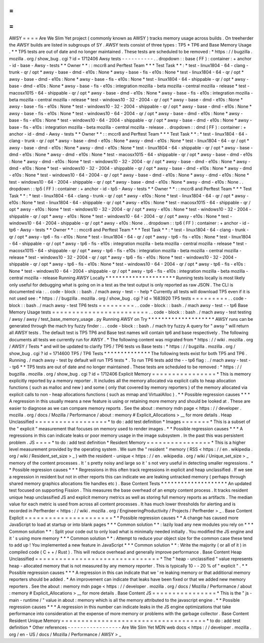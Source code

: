 =
=
=
=
AWSY
=
=
=
=
Are
We
Slim
Yet
project
(
commonly
known
as
AWSY
)
tracks
memory
usage
across
builds
.
On
treeherder
the
AWSY
builds
are
listed
in
subgroups
of
SY
.
AWSY
tests
consist
of
three
types
:
TP5
*
TP6
and
Base
Memory
Usage
.
*
\
*
TP5
tests
are
out
of
date
and
no
longer
maintained
.
These
tests
are
scheduled
to
be
removed
:
*
https
:
/
/
bugzilla
.
mozilla
.
org
/
show_bug
.
cgi
?
id
=
1712406
Awsy
tests
-
-
-
-
-
-
-
-
-
-
.
.
dropdown
:
:
base
(
FF
)
:
container
:
+
anchor
-
id
-
base
-
Awsy
-
tests
*
*
Owner
*
*
:
:
mccr8
and
Perftest
Team
*
*
*
Test
Task
*
*
:
*
test
-
linux1804
-
64
-
clang
-
trunk
-
qr
/
opt
*
awsy
-
base
-
dmd
-
e10s
:
None
*
awsy
-
base
-
fis
-
e10s
:
None
*
test
-
linux1804
-
64
-
qr
/
opt
*
awsy
-
base
-
dmd
-
e10s
:
None
*
awsy
-
base
-
fis
-
e10s
:
None
*
test
-
linux1804
-
64
-
shippable
-
qr
/
opt
*
awsy
-
base
-
dmd
-
e10s
:
None
*
awsy
-
base
-
fis
-
e10s
:
integration
mozilla
-
beta
mozilla
-
central
mozilla
-
release
*
test
-
macosx1015
-
64
-
shippable
-
qr
/
opt
*
awsy
-
base
-
dmd
-
e10s
:
None
*
awsy
-
base
-
fis
-
e10s
:
integration
mozilla
-
beta
mozilla
-
central
mozilla
-
release
*
test
-
windows10
-
32
-
2004
-
qr
/
opt
*
awsy
-
base
-
dmd
-
e10s
:
None
*
awsy
-
base
-
fis
-
e10s
:
None
*
test
-
windows10
-
32
-
2004
-
shippable
-
qr
/
opt
*
awsy
-
base
-
dmd
-
e10s
:
None
*
awsy
-
base
-
fis
-
e10s
:
None
*
test
-
windows10
-
64
-
2004
-
qr
/
opt
*
awsy
-
base
-
dmd
-
e10s
:
None
*
awsy
-
base
-
fis
-
e10s
:
None
*
test
-
windows10
-
64
-
2004
-
shippable
-
qr
/
opt
*
awsy
-
base
-
dmd
-
e10s
:
None
*
awsy
-
base
-
fis
-
e10s
:
integration
mozilla
-
beta
mozilla
-
central
mozilla
-
release
.
.
dropdown
:
:
dmd
(
FF
)
:
container
:
+
anchor
-
id
-
dmd
-
Awsy
-
tests
*
*
Owner
*
*
:
:
mccr8
and
Perftest
Team
*
*
*
Test
Task
*
*
:
*
test
-
linux1804
-
64
-
clang
-
trunk
-
qr
/
opt
*
awsy
-
base
-
dmd
-
e10s
:
None
*
awsy
-
dmd
-
e10s
:
None
*
test
-
linux1804
-
64
-
qr
/
opt
*
awsy
-
base
-
dmd
-
e10s
:
None
*
awsy
-
dmd
-
e10s
:
None
*
test
-
linux1804
-
64
-
shippable
-
qr
/
opt
*
awsy
-
base
-
dmd
-
e10s
:
None
*
awsy
-
dmd
-
e10s
:
None
*
test
-
macosx1015
-
64
-
shippable
-
qr
/
opt
*
awsy
-
base
-
dmd
-
e10s
:
None
*
awsy
-
dmd
-
e10s
:
None
*
test
-
windows10
-
32
-
2004
-
qr
/
opt
*
awsy
-
base
-
dmd
-
e10s
:
None
*
awsy
-
dmd
-
e10s
:
None
*
test
-
windows10
-
32
-
2004
-
shippable
-
qr
/
opt
*
awsy
-
base
-
dmd
-
e10s
:
None
*
awsy
-
dmd
-
e10s
:
None
*
test
-
windows10
-
64
-
2004
-
qr
/
opt
*
awsy
-
base
-
dmd
-
e10s
:
None
*
awsy
-
dmd
-
e10s
:
None
*
test
-
windows10
-
64
-
2004
-
shippable
-
qr
/
opt
*
awsy
-
base
-
dmd
-
e10s
:
None
*
awsy
-
dmd
-
e10s
:
None
.
.
dropdown
:
:
tp5
(
FF
)
:
container
:
+
anchor
-
id
-
tp5
-
Awsy
-
tests
*
*
Owner
*
*
:
:
mccr8
and
Perftest
Team
*
*
*
Test
Task
*
*
:
*
test
-
linux1804
-
64
-
clang
-
trunk
-
qr
/
opt
*
awsy
-
e10s
:
None
*
test
-
linux1804
-
64
-
qr
/
opt
*
awsy
-
e10s
:
None
*
test
-
linux1804
-
64
-
shippable
-
qr
/
opt
*
awsy
-
e10s
:
None
*
test
-
macosx1015
-
64
-
shippable
-
qr
/
opt
*
awsy
-
e10s
:
None
*
test
-
windows10
-
32
-
2004
-
qr
/
opt
*
awsy
-
e10s
:
None
*
test
-
windows10
-
32
-
2004
-
shippable
-
qr
/
opt
*
awsy
-
e10s
:
None
*
test
-
windows10
-
64
-
2004
-
qr
/
opt
*
awsy
-
e10s
:
None
*
test
-
windows10
-
64
-
2004
-
shippable
-
qr
/
opt
*
awsy
-
e10s
:
None
.
.
dropdown
:
:
tp6
(
FF
)
:
container
:
+
anchor
-
id
-
tp6
-
Awsy
-
tests
*
*
Owner
*
*
:
:
mccr8
and
Perftest
Team
*
*
*
Test
Task
*
*
:
*
test
-
linux1804
-
64
-
clang
-
trunk
-
qr
/
opt
*
awsy
-
tp6
-
fis
-
e10s
:
None
*
test
-
linux1804
-
64
-
qr
/
opt
*
awsy
-
tp6
-
fis
-
e10s
:
None
*
test
-
linux1804
-
64
-
shippable
-
qr
/
opt
*
awsy
-
tp6
-
fis
-
e10s
:
integration
mozilla
-
beta
mozilla
-
central
mozilla
-
release
*
test
-
macosx1015
-
64
-
shippable
-
qr
/
opt
*
awsy
-
tp6
-
fis
-
e10s
:
integration
mozilla
-
beta
mozilla
-
central
mozilla
-
release
*
test
-
windows10
-
32
-
2004
-
qr
/
opt
*
awsy
-
tp6
-
fis
-
e10s
:
None
*
test
-
windows10
-
32
-
2004
-
shippable
-
qr
/
opt
*
awsy
-
tp6
-
fis
-
e10s
:
None
*
test
-
windows10
-
64
-
2004
-
qr
/
opt
*
awsy
-
tp6
-
fis
-
e10s
:
None
*
test
-
windows10
-
64
-
2004
-
shippable
-
qr
/
opt
*
awsy
-
tp6
-
fis
-
e10s
:
integration
mozilla
-
beta
mozilla
-
central
mozilla
-
release
Running
AWSY
Locally
*
*
*
*
*
*
*
*
*
*
*
*
*
*
*
*
*
*
*
*
*
Running
tests
locally
is
most
likely
only
useful
for
debugging
what
is
going
on
in
a
test
as
the
test
output
is
only
reported
as
raw
JSON
.
The
CLI
is
documented
via
:
.
.
code
-
block
:
:
bash
.
/
mach
awsy
-
test
-
-
help
*
Currently
all
tests
will
download
TP5
even
if
it
is
not
used
see
:
*
https
:
/
/
bugzilla
.
mozilla
.
org
/
show_bug
.
cgi
?
id
=
1683920
TP5
tests
=
=
=
=
=
=
=
=
=
.
.
code
-
block
:
:
bash
.
/
mach
awsy
-
test
TP6
tests
=
=
=
=
=
=
=
=
=
.
.
code
-
block
:
:
bash
.
/
mach
awsy
-
test
-
-
tp6
Base
Memory
Usage
tests
=
=
=
=
=
=
=
=
=
=
=
=
=
=
=
=
=
=
=
=
=
=
=
=
.
.
code
-
block
:
:
bash
.
/
mach
awsy
-
test
testing
/
awsy
/
awsy
/
test_base_memory_usage
.
py
Running
AWSY
on
Try
*
*
*
*
*
*
*
*
*
*
*
*
*
*
*
*
*
*
*
*
AWSY
runs
can
be
generated
through
the
mach
try
fuzzy
finder
:
.
.
code
-
block
:
:
bash
.
/
mach
try
fuzzy
A
query
for
"
awsy
"
will
return
all
AWSY
tests
.
The
default
test
is
TP5
TP6
and
Base
test
names
will
contain
tp6
and
base
respectively
.
The
following
documents
all
tests
we
currently
run
for
AWSY
.
*
The
following
content
was
migrated
from
*
https
:
/
/
wiki
.
mozilla
.
org
/
AWSY
/
Tests
*
and
will
be
updated
to
clarify
TP5
/
TP6
tests
vs
Base
tests
:
*
https
:
/
/
bugzilla
.
mozilla
.
org
/
show_bug
.
cgi
?
id
=
1714600
TP5
/
TP6
Tests
*
*
*
*
*
*
*
*
*
*
*
*
*
*
The
following
tests
exist
for
both
TP5
and
TP6
.
Running
.
/
mach
awsy
-
test
by
default
will
run
TP5
tests
*
.
To
run
TP6
tests
add
the
-
-
tp6
flag
:
.
/
mach
awsy
-
test
-
-
tp6
*
\
*
TP5
tests
are
out
of
date
and
no
longer
maintained
.
These
tests
are
scheduled
to
be
removed
:
*
https
:
/
/
bugzilla
.
mozilla
.
org
/
show_bug
.
cgi
?
id
=
1712406
Explicit
Memory
=
=
=
=
=
=
=
=
=
=
=
=
=
=
=
=
*
This
is
memory
explicitly
reported
by
a
memory
reporter
.
It
includes
all
the
memory
allocated
via
explicit
calls
to
heap
allocation
functions
(
such
as
malloc
and
new
)
and
some
(
only
that
covered
by
memory
reporters
)
of
the
memory
allocated
via
explicit
calls
to
non
-
heap
allocations
functions
(
such
as
mmap
and
VirtualAlloc
)
.
*
*
Possible
regression
causes
*
*
*
A
regression
in
this
usually
means
a
new
feature
is
using
or
retaining
more
memory
and
should
be
looked
at
.
These
are
easier
to
diagnose
as
we
can
compare
memory
reports
.
See
the
about
:
memory
mdn
page
<
https
:
/
/
developer
.
mozilla
.
org
/
docs
/
Mozilla
/
Performance
/
about
:
memory
#
Explicit_Allocations
>
__
for
more
details
.
Heap
Unclassified
=
=
=
=
=
=
=
=
=
=
=
=
=
=
=
=
=
=
*
to
do
:
add
test
definition
*
Images
=
=
=
=
=
=
=
*
This
is
a
subset
of
the
"
explicit
"
measurement
that
focuses
on
memory
used
to
render
images
.
*
*
Possible
regression
causes
*
*
*
A
regressions
in
this
can
indicate
leaks
or
poor
memory
usage
in
the
image
subsystem
.
In
the
past
this
was
persistent
problem
.
JS
=
=
=
=
*
to
do
:
add
test
definition
*
Resident
Memory
=
=
=
=
=
=
=
=
=
=
=
=
=
=
=
=
*
This
is
a
higher
level
measurement
provided
by
the
operating
system
.
We
sum
the
"
resident
"
memory
(
RSS
<
https
:
/
/
en
.
wikipedia
.
org
/
wiki
/
Resident_set_size
>
_
)
with
the
resident
-
unique
<
https
:
/
/
en
.
wikipedia
.
org
/
wiki
/
Unique_set_size
>
_
memory
of
the
content
processes
.
It
'
s
pretty
noisy
and
large
so
it
'
s
not
very
useful
in
detecting
smaller
regressions
.
*
*
Possible
regression
causes
*
*
*
Regressions
in
this
often
track
regressions
in
explicit
and
heap
unclassified
.
If
we
see
a
regression
in
resident
but
not
in
other
reports
this
can
indicate
we
are
leaking
untracked
memory
(
perhaps
through
shared
memory
graphics
allocations
file
handles
etc
)
.
Base
Content
Tests
*
*
*
*
*
*
*
*
*
*
*
*
*
*
*
*
*
*
*
*
An
updated
test
focused
on
supporting
Fission
.
This
measures
the
base
overhead
of
an
empty
content
process
.
It
tracks
resident
unique
heap
unclassified
JS
and
explicit
memory
metrics
as
well
as
storing
full
memory
reports
as
artifacts
.
The
median
value
for
each
metric
is
used
from
across
all
content
processes
.
It
has
much
lower
thresholds
for
alerting
and
is
recorded
in
Perfherder
<
https
:
/
/
wiki
.
mozilla
.
org
/
EngineeringProductivity
/
Projects
/
Perfherder
>
_
.
Base
Content
Explicit
=
=
=
=
=
=
=
=
=
=
=
=
=
=
=
=
=
=
=
=
=
=
*
*
Possible
regression
causes
*
*
A
change
has
caused
more
JavaScript
to
load
at
startup
or
into
blank
pages
*
*
*
Common
solution
*
*
:
lazily
load
any
new
modules
you
rely
on
*
*
*
Common
solution
*
*
:
Split
your
code
out
to
only
load
what
is
minimally
needed
initially
.
You
modified
the
JS
engine
and
it
'
s
using
more
memory
*
*
*
Common
solution
*
*
:
Attempt
to
reduce
your
object
size
for
the
common
case
these
tend
to
add
up
!
You
implemented
a
new
feature
in
JavaScript
*
*
*
Common
solution
*
*
:
Write
the
majority
(
or
all
of
it
)
in
compiled
code
(
C
+
+
/
Rust
)
.
This
will
reduce
overhead
and
generally
improve
performance
.
Base
Content
Heap
Unclassified
=
=
=
=
=
=
=
=
=
=
=
=
=
=
=
=
=
=
=
=
=
=
=
=
=
=
=
=
=
=
=
*
The
"
heap
-
unclassified
"
value
represents
heap
-
allocated
memory
that
is
not
measured
by
any
memory
reporter
.
This
is
typically
10
-
-
20
%
of
"
explicit
"
.
*
*
Possible
regression
causes
*
*
*
A
regression
in
this
can
indicate
that
we
'
re
leaking
memory
or
that
additional
memory
reporters
should
be
added
.
*
An
improvement
can
indicate
that
leaks
have
been
fixed
or
that
we
added
new
memory
reporters
.
See
the
about
:
memory
mdn
page
<
https
:
/
/
developer
.
mozilla
.
org
/
docs
/
Mozilla
/
Performance
/
about
:
memory
#
Explicit_Allocations
>
__
for
more
details
.
Base
Content
JS
=
=
=
=
=
=
=
=
=
=
=
=
=
=
=
=
*
This
is
the
"
js
-
main
-
runtime
/
"
value
in
about
:
memory
which
is
all
the
memory
attributed
to
the
javascript
engine
.
*
*
Possible
regression
causes
*
*
*
A
regression
in
this
number
can
indicate
leaks
in
the
JS
engine
optimizations
that
take
performance
into
consideration
at
the
expense
of
more
memory
or
problems
with
the
garbage
collector
.
Base
Content
Resident
Unique
Memory
=
=
=
=
=
=
=
=
=
=
=
=
=
=
=
=
=
=
=
=
=
=
=
=
=
=
=
=
=
=
=
=
=
=
=
=
*
to
do
:
add
test
definition
*
Other
references
-
-
-
-
-
-
-
-
-
-
-
-
-
-
-
-
-
Are
We
Slim
Yet
MDN
web
docs
<
https
:
/
/
developer
.
mozilla
.
org
/
en
-
US
/
docs
/
Mozilla
/
Performance
/
AWSY
>
_
